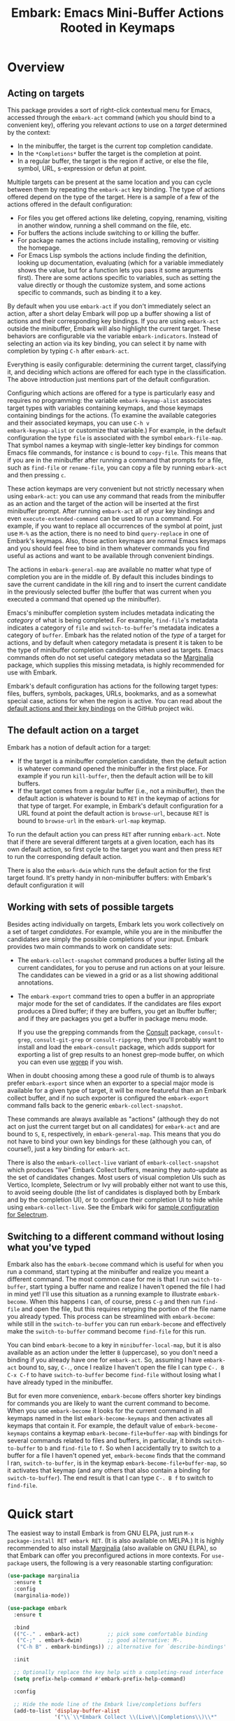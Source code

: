 #+TITLE: Embark: Emacs Mini-Buffer Actions Rooted in Keymaps
#+OPTIONS: d:nil
#+EXPORT_FILE_NAME: embark.texi
#+TEXINFO_DIR_CATEGORY: Emacs
#+TEXINFO_DIR_TITLE: Embark: (embark).
#+TEXINFO_DIR_DESC: Emacs Mini-Buffer Actions Rooted in Keymaps

#+html: <a href="http://elpa.gnu.org/packages/embark.html"><img alt="GNU ELPA" src="https://elpa.gnu.org/packages/embark.svg"/></a>
#+html: <a href="http://elpa.gnu.org/devel/embark.html"><img alt="GNU-devel ELPA" src="https://elpa.gnu.org/devel/embark.svg"/></a>
#+html: <a href="https://melpa.org/#/embark"><img alt="MELPA" src="https://melpa.org/packages/embark-badge.svg"/></a>
#+html: <a href="https://stable.melpa.org/#/embark"><img alt="MELPA Stable" src="https://stable.melpa.org/packages/embark-badge.svg"/></a>

* Overview

** Acting on targets

This package provides a sort of right-click contextual menu for Emacs,
accessed through the =embark-act= command (which you should bind to a
convenient key), offering you relevant /actions/ to use on a /target/
determined by the context:

- In the minibuffer, the target is the current top completion
  candidate.
- In the =*Completions*= buffer the target is the completion at point.
- In a regular buffer, the target is the region if active, or else the
  file, symbol, URL, s-expression or defun at point.

Multiple targets can be present at the same location and you can cycle
between them by repeating the =embark-act= key binding. The type of
actions offered depend on the type of the target. Here is a sample of
a few of the actions offered in the default configuration:

- For files you get offered actions like deleting, copying,
  renaming, visiting in another window, running a shell command on the
  file, etc.
- For buffers the actions include switching to or killing the buffer.
- For package names the actions include installing, removing or
  visiting the homepage.
- For Emacs Lisp symbols the actions include finding the definition,
  looking up documentation, evaluating (which for a variable
  immediately shows the value, but for a function lets you pass it
  some arguments first). There are some actions specific to variables,
  such as setting the value directly or though the customize system,
  and some actions specific to commands, such as binding it to a key.

By default when you use =embark-act= if you don't immediately select an
action, after a short delay Embark will pop up a buffer showing a list
of actions and their corresponding key bindings. If you are using
=embark-act= outside the minibuffer, Embark will also highlight the
current target. These behaviors are configurable via the variable
=embark-indicators=. Instead of selecting an action via its key binding,
you can select it by name with completion by typing =C-h= after
=embark-act=.

Everything is easily configurable: determining the current target,
classifying it, and deciding which actions are offered for each type
in the classification. The above introduction just mentions part of
the default configuration.

Configuring which actions are offered for a type is particularly easy
and requires no programming: the variable =embark-keymap-alist=
associates target types with variables containing keymaps, and those
keymaps containing bindings for the actions. (To examine the available
categories and their associated keymaps, you can use =C-h v
embark-keymap-alist= or customize that variable.) For example, in the
default configuration the type =file= is associated with the symbol
=embark-file-map=. That symbol names a keymap with single-letter key
bindings for common Emacs file commands, for instance =c= is bound to
=copy-file=. This means that if you are in the minibuffer after running
a command that prompts for a file, such as =find-file= or =rename-file=,
you can copy a file by running =embark-act= and then pressing =c=.

These action keymaps are very convenient but not strictly necessary
when using =embark-act=: you can use any command that reads from the
minibuffer as an action and the target of the action will be inserted
at the first minibuffer prompt. After running =embark-act= all of your
key bindings and even =execute-extended-command= can be used to run a
command. For example, if you want to replace all occurrences of the
symbol at point, just use =M-%= as the action, there is no need to bind
=query-replace= in one of Embark's keymaps. Also, those action keymaps
are normal Emacs keymaps and you should feel free to bind in them
whatever commands you find useful as actions and want to be available
through convenient bindings.

The actions in =embark-general-map= are available no matter what type
of completion you are in the middle of. By default this includes
bindings to save the current candidate in the kill ring and to insert
the current candidate in the previously selected buffer (the buffer
that was current when you executed a command that opened up the
minibuffer).

Emacs's minibuffer completion system includes metadata indicating the
/category/ of what is being completed. For example, =find-file='s
metadata indicates a category of =file= and =switch-to-buffer='s metadata
indicates a category of =buffer=. Embark has the related notion of the
/type/ of a target for actions, and by default when category metadata
is present it is taken to be the type of minibuffer completion
candidates when used as targets. Emacs commands often do not set
useful category metadata so the [[https://github.com/minad/marginalia][Marginalia]] package, which supplies
this missing metadata, is highly recommended for use with Embark.

Embark's default configuration has actions for the following target
types: files, buffers, symbols, packages, URLs, bookmarks, and as a
somewhat special case, actions for when the region is active. You can
read about the [[https://github.com/oantolin/embark/wiki/Default-Actions][default actions and their key bindings]] on the GitHub
project wiki.

** The default action on a target

Embark has a notion of default action for a target:

- If the target is a minibuffer completion candidate, then the default
  action is whatever command opened the minibuffer in the first place.
  For example if you run =kill-buffer=, then the default action will be
  to kill buffers.
- If the target comes from a regular buffer (i.e., not a minibuffer),
  then the default action is whatever is bound to =RET= in the keymap of
  actions for that type of target. For example, in Embark's default
  configuration for a URL found at point the default action is
  =browse-url=, because =RET= is bound to =browse-url= in the =embark-url-map=
  keymap.

To run the default action you can press =RET= after running =embark-act=.
Note that if there are several different targets at a given location,
each has its own default action, so first cycle to the target you want
and then press =RET= to run the corresponding default action.

There is also the =embark-dwim= which runs the default action for the
first target found. It's pretty handy in non-minibuffer buffers: with
Embark's default configuration it will

** Working with sets of possible targets

Besides acting individually on targets, Embark lets you work
collectively on a set of target /candidates/. For example, while you are
in the minibuffer the candidates are simply the possible completions
of your input. Embark provides two main commands to work on candidate
sets:

- The =embark-collect-snapshot= command produces a buffer listing all
  the current candidates, for you to peruse and run actions on at your
  leisure. The candidates can be viewed in a grid or as a list showing
  additional annotations.

- The =embark-export= command tries to open a buffer in an appropriate
  major mode for the set of candidates. If the candidates are files
  export produces a Dired buffer; if they are buffers, you get an
  Ibuffer buffer; and if they are packages you get a buffer in
  package menu mode.

  If you use the grepping commands from the [[https://github.com/minad/consult/][Consult]] package,
  =consult-grep=, =consult-git-grep= or =consult-ripgrep=, then you'll
  probably want to install and load the =embark-consult= package, which
  adds support for exporting a list of grep results to an honest
  grep-mode buffer, on which you can even use [[https://github.com/mhayashi1120/Emacs-wgrep][wgrep]] if you wish.

When in doubt choosing among these a good rule of thumb is to always
prefer =embark-export= since when an exporter to a special major mode is
available for a given type of target, it will be more featureful than
an Embark collect buffer, and if no such exporter is configured the
=embark-export= command falls back to the generic
=embark-collect-snapshot=.

These commands are always available as "actions" (although they do not
act on just the current target but on all candidates) for =embark-act=
and are bound to =S=, =E=, respectively, in =embark-general-map=. This means
that you do not have to bind your own key bindings for these (although
you can, of course!), just a key binding for =embark-act=.

There is also the =embark-collect-live= variant of
=embark-collect-snapshot= which produces "live" Embark Collect buffers,
meaning they auto-update as the set of candidates changes. Most users
of visual completion UIs such as Vertico, Icomplete, Selectrum or Ivy
will probably either not want to use this, to avoid seeing double (the
list of candidates is displayed both by Embark and by the completion
UI), or to configure their completion UI to hide while using
=embark-collect-live=. See the Embark wiki for [[https://github.com/oantolin/embark/wiki/Additional-Configuration#pause-selectrum-while-using-embark-collect-live][sample configuration for
Selectrum]].

** Switching to a different command without losing what you've typed

Embark also has the =embark-become= command which is useful for when
you run a command, start typing at the minibuffer and realize you
meant a different command. The most common case for me is that I run
=switch-to-buffer=, start typing a buffer name and realize I haven't
opened the file I had in mind yet! I'll use this situation as a
running example to illustrate =embark-become=. When this happens I can,
of course, press =C-g= and then run =find-file= and open the file, but
this requires retyping the portion of the file name you already
typed. This process can be streamlined with =embark-become=: while still
in the =switch-to-buffer= you can run =embark-become= and effectively
make the =switch-to-buffer= command become =find-file= for this run.

You can bind =embark-become= to a key in =minibuffer-local-map=, but it is
also available as an action under the letter =B= (uppercase), so you
don't need a binding if you already have one for =embark-act=. So,
assuming I have =embark-act= bound to, say, =C-.=, once I realize I
haven't open the file I can type =C-. B C-x C-f= to have
=switch-to-buffer= become =find-file= without losing what I have already
typed in the minibuffer.

But for even more convenience, =embark-become= offers shorter key
bindings for commands you are likely to want the current command to
become. When you use =embark-become= it looks for the current command in
all keymaps named in the list =embark-become-keymaps= and then activates
all keymaps that contain it. For example, the default value of
=embark-become-keymaps= contains a keymap =embark-become-file+buffer-map=
with bindings for several commands related to files and buffers, in
particular, it binds =switch-to-buffer= to =b= and =find-file= to =f=. So when
I accidentally try to switch to a buffer for a file I haven't opened
yet, =embark-become= finds that the command I ran, =switch-to-buffer=, is
in the keymap =embark-become-file+buffer-map=, so it activates that
keymap (and any others that also contain a binding for
=switch-to-buffer=). The end result is that I can type =C-. B f= to
switch to =find-file=.

* Quick start

The easiest way to install Embark is from GNU ELPA, just run =M-x
package-install RET embark RET=. (It is also available on MELPA.) It is
highly recommended to also install [[https://github.com/minad/marginalia][Marginalia]] (also available on GNU
ELPA), so that Embark can offer you preconfigured actions in more
contexts. For =use-package= users, the following is a very reasonable
starting configuration:

#+begin_src emacs-lisp
  (use-package marginalia
    :ensure t
    :config
    (marginalia-mode))

  (use-package embark
    :ensure t

    :bind
    (("C-." . embark-act)         ;; pick some comfortable binding
     ("C-;" . embark-dwim)        ;; good alternative: M-.
     ("C-h B" . embark-bindings)) ;; alternative for `describe-bindings'

    :init

    ;; Optionally replace the key help with a completing-read interface
    (setq prefix-help-command #'embark-prefix-help-command)

    :config

    ;; Hide the mode line of the Embark live/completions buffers
    (add-to-list 'display-buffer-alist
                 '("\\`\\*Embark Collect \\(Live\\|Completions\\)\\*"
                   nil
                   (window-parameters (mode-line-format . none)))))

  ;; Consult users will also want the embark-consult package.
  (use-package embark-consult
    :ensure t
    :after (embark consult)
    :demand t ; only necessary if you have the hook below
    ;; if you want to have consult previews as you move around an
    ;; auto-updating embark collect buffer
    :hook
    (embark-collect-mode . consult-preview-at-point-mode))
#+end_src

Other Embark commands such as =embark-become=, =embark-collect-snapshot=,
=embark-collect-live=, =embark-export= can be run through =embark-act= as
actions bound to =B=, =S=, =L=, =E= respectively, and thus don't really need
a dedicated key binding, but feel free to bind them directly if you
so wish. If you do choose to bind them directly, you'll probably want
to bind them in =minibuffer-local-map=, since they are most useful in
the minibuffer (in fact, =embark-become= only works in the minibuffer).

The command =embark-dwim= executes the default action at point. Another good
keybinding for =embark-dwim= is =M-.= since =embark-dwim= acts like
=xref-find-definitions= on the symbol at point. =C-.= can be seen as a
right-click context menu at point and =M-.= acts like left-click. The
keybindings are mnemonic, both act at the point (=.=).

Embark needs to know what your minibuffer completion system considers
to be the list of candidates and which one is the current one. Embark
works out of the box if you use Emacs's default tab completion, the
built-in =icomplete-mode= or =fido-mode=, or the third-party packages
[[https://github.com/minad/vertico][Vertico]], [[https://github.com/raxod502/selectrum/][Selectrum]] or [[https://github.com/abo-abo/swiper][Ivy]].

If you are a [[https://emacs-helm.github.io/helm/][Helm]] or [[https://github.com/abo-abo/swiper][Ivy]] user you are unlikely to want Embark since
those packages include comprehensive functionality for acting on
minibuffer completion candidates. (Embark does come with Ivy
integration despite this.)

* Advanced configuration
** Showing information about available targets and actions

By default, if you run =embark-act= and do not immediately select an
action, after a short delay Embark will pop up a buffer called =*Embark
Actions*= containing a list of available actions with their key
bindings. You can scroll that buffer with the mouse of with the usual
commands =scroll-other-window= and =scroll-other-window-down= (bound by
default to =C-M-v= and =C-M-S-v=).

That functionality is provided by the =embark-mixed-indicator=, but
Embark has other indicators that can provide information about the
target and its type, what other targets you can cycle to, and which
actions have key bindings in the action map for the current type of
target. Any number of indicators can be active at once and the user
option =embark-indicators= should be set to a list of the desired
indicators.

Embark comes with the following indicators:

- =embark-minimal-indicator=: shows a messages in the echo area or
  minibuffer prompt showing the current target and the types of all
  targets starting with the current one; this one is on by default.
  
- =embark-highlight-indicator=: highlights the target at point;
  also on by default.
  
- =embark-verbose-indicator=: displays a table of actions and their key
  bindings in a buffer; this is not on by default, in favor of the
  mixed indicator described next.
  
- =embark-mixed-indicator=: starts out by behaving as the minimal
  indicator but after a short delay acts as the verbose indicator;
  this is on by default.
  
- =embark-isearch-highlight-indicator=: this only does something when
  the current target is the symbol at point, in which case it
  lazily highlights all occurrences of that symbol in the current
  buffer, like isearch; also on by default.
  
Users of the popular [[https://github.com/justbur/emacs-which-key][which-key]] package may prefer to use the
=embark-which-key-indicator= from the [[https://github.com/oantolin/embark/wiki/Additional-Configuration#use-which-key-like-a-key-menu-prompt][Embark wiki]]. Just copy its
definition from the wiki into your configuration and customize the
=embark-indicators= user option to exclude the mixed and verbose
indicators and to include =embark-which-key-indicator=.

** Selecting commands via completions instead of key bindings

As an alternative to reading the list of actions in the verbose or
mixed indicators (see the previous section for a description of
these), you can use =embark-keymap-help= after running =embark-act= which
is bound to =C-h= in all of Embark's action keymaps. That command will
prompt you for the name of an action with completion (but feel free to
enter a command that is not among the offered candidates!), and will
also remind you of the key bindings. You can press =@= at the prompt and
then one of the key bindings to enter the name of the corresponding
action.

You may think that with the =*Embark Actions*= buffer popping up to
remind you of the key bindings you'd never want to use completion to
select an action by name, but personally I find that typing a small
portion of the action name to narrow down the list of candidates feels
significantly faster than visually scanning the entire list of actions.

If you find you prefer entering actions that way, you can configure
embark to always prompt you for actions by setting the variable
=embark-prompter= to =embark-completing-read-prompter=.

** Quitting the minibuffer after an action

By default, if you call =embark-act= from the minibuffer it quits the
minibuffer after performing the action. You can change this by setting
the user option =embark-quit-after-action= to =nil=. That variable
controls whether or not =embark-act= quits the minibuffer when you call
it without a prefix argument, and you can select the opposite behavior
to what the variable says by calling =embark-act= with =C-u=. Note that
both the variable =embark-quit-after-action= and =C-u= have no effect when
you call =embark-act= outside the minibuffer.

Having =embark-act= /not/ quit the minibuffer can be useful to turn
commands into little "thing managers". For example, you can use
=find-file= as a little file manager or =describe-package= as a little
package manager: you can run those commands, perform a series of
actions, and then quit the command.

If you find yourself using the quitting and non-quitting variants of
=embark-act= about equally often, you may prefer to have separate
commands for them instead of a single command that you call with =C-u=
half the time. You could, for example, keep the default exiting
behavior of =embark-act= and define a non-quitting version as follows:

#+begin_src emacs-lisp
  (defun embark-act-noquit ()
    "Run action but don't quit the minibuffer afterwards."
    (interactive)
    (let ((embark-quit-after-action nil))
      (embark-act)))
#+end_src

** Allowing the target to be edited before acting on it

By default, for most commands =embark= inserts the target of the action
into the next minibuffer prompt and "presses =RET=" for you, accepting
the target as is.

For some commands this might be undesirable, either for safety
(because a command is "hard to undo", like =delete-file= or
=kill-buffer=), or because further input is required next to the target
(like when using =shell-command=: the target is the file and you still
need to enter a shell command to run on it, at the same prompt). You
can add such commands to the =embark-allow-edit-actions= variable
(which by default already contains the examples mentioned, and a few
others as well).

** Running some setup after injecting the target

You can customize what happens after the target is inserted at the minibuffer
prompt of an action. There are =embark-setup-action-hooks=, that are run by default
after injecting the target into the minibuffer. The hook can be specified for
specific action commands by associating the command to the desired hook. By
default the hooks with the key t are executed.

For example, consider using =shell-command= as an action during file
completion. It would be useful to insert a space before the target
file name and to leave the point at the beginning, so you can
immediately type the shell command. That's why in =embark='s default
configuration there is an entry in =embark-setup-action-hooks= associating
=shell-command= to =embark--shell-prep=, a simple helper command that
quotes all the spaces in the file name, inserts an extra space at the
beginning of the line and leaves point to the left of it.

** Creating your own keymaps

All internal keymaps are defined with a helper macro
=embark-define-keymap= that you can use to define your own keymaps,
whether they are for new categories in =embark-keymap-alist= or for any
other purpose! For example a simple version of the file action keymap
could be defined as follows:

#+BEGIN_SRC emacs-lisp
  (embark-define-keymap embark-file-map
    "Example keymap with a few file actions"
    ("d" delete-file)
    ("r" rename-file)
    ("c" copy-file))
#+END_SRC

Remember also that these action keymaps are perfectly normal Emacs
keymaps, and do not need to be created with this helper macro. You
can use the built-in =define-key=, or your favorite external package
such as =bind-key= or =general.el= to manage them.

** Defining actions for new categories of targets

It is easy to configure Embark to provide actions for new types of
targets, either in the minibuffer or outside it. I present below two
very detailed examples of how to do this. At several points I'll
explain more than one way to proceed, typically with the easiest
option first. I include the alternative options since there will be
similar situations where the easiest option is not available.

*** New minibuffer target example - tab-bar tabs

Say you use the new [[https://www.gnu.org/software/emacs/manual/html_node/emacs/Tab-Bars.html][tab bars]] from Emacs 27 and you want Embark to
offer tab-specific actions when you use the tab-bar-mode commands
that mention tabs by name. You would need to: (1) make sure Embark
knows those commands deal with tabs, (2) define a keymap for tab
actions and configure Embark so it knows that's the keymap you want.

**** Telling Embark about commands that prompt for tabs by name

For step (1), it would be great if the =tab-bar-mode= commands reported
the completion category =tab= when asking you for a tab with
completion. (All built-in Emacs commands that prompt for file names,
for example, do have metadata indicating that they want a =file=.) They
do not, unfortunately, and I will describe a couple of ways to deal
with this.

Maybe the easiest thing is to configure [[https://github.com/minad/marginalia][Marginalia]] to enhance those
commands. All of the =tab-bar-*-tab-by-name= commands have the words
"tab by name" in the minibuffer prompt, so you can use:

#+begin_src emacs-lisp
  (add-to-list 'marginalia-prompt-categories '("tab by name" . tab))
#+end_src

That's it! But in case you are ever in a situation where you don't
already have commands that prompt for the targets you want, I'll
describe how writing your own command with appropriate =category=
metadata looks:

#+begin_src emacs-lisp
  (defun my-select-tab-by-name (tab)
    (interactive
     (list
      (let ((tab-list (or (mapcar #'(lambda (tab) (cdr (assq 'name tab)))
                                  (tab-bar-tabs))
                          (user-error "No tabs found"))))
        (completing-read
         "Tabs: "
         (lambda (string predicate action)
           (if (eq action 'metadata)
               '(metadata (category . tab))
             (complete-with-action action tab-list string predicate)))))))
    (tab-bar-select-tab-by-name tab))
#+end_src

As you can see, the built-in support for setting the category
metadatum is not very easy to use or pretty to look at. To help with
this I recommend the =consult--read= function from the excellent
[[https://github.com/minad/consult/][Consult]] package. With that function we can rewrite the command as
follows:

#+begin_src emacs-lisp
  (defun my-select-tab-by-name (tab)
    (interactive
     (list
      (let ((tab-list (or (mapcar #'(lambda (tab) (cdr (assq 'name tab)))
                                  (tab-bar-tabs))
                          (user-error "No tabs found"))))
        (consult--read tab-list
                       :prompt "Tabs: "
                       :category 'tab))))
    (tab-bar-select-tab-by-name tab))
#+end_src

Much nicer! No matter how you define the =my-select-tab-by-name=
command, the first approach with Marginalia and prompt detection has
the following advantages: you get the =tab= category for all the
=tab-bar-*-bar-by-name= commands at once, also, you enhance built-in
commands, instead of defining new ones.

**** Defining and configuring a keymap for tab actions

 Let's say we want to offer select, rename and close actions for tabs
 (in addition to Embark general actions, such as saving the tab name to
 the kill-ring, which you get for free). Then this will do:

 #+begin_src emacs-lisp
   (embark-define-keymap embark-tab-actions
     "Keymap for actions for tab-bar tabs (when mentioned by name)."
     ("s" tab-bar-select-tab-by-name)
     ("r" tab-bar-rename-tab-by-name)
     ("k" tab-bar-close-tab-by-name))

   (add-to-list 'embark-keymap-alist '(tab . embark-tab-actions))
 #+end_src

 What if after using this for a while you feel closing the tab
 without confirmation is dangerous? You have a couple of options:

 1. You can keep using the =tab-bar-close-tab-by-name= command, but no
    longer let Embark press =RET= for you:
    #+begin_src emacs-lisp
      (add-to-list 'embark-allow-edit-actions 'tab-bar-close-tab-by-name)
    #+end_src

 2. You can write your own command that prompts for confirmation and
    use that instead of =tab-bar-close-tab-by-name= in the above keymap:
    #+begin_src emacs-lisp
      (defun my-confirm-close-tab-by-name (tab)
        (interactive "sTab to close: ")
        (when (y-or-n-p (format "Close tab '%s'? " tab))
          (tab-bar-close-tab-by-name tab)))
    #+end_src

    Notice that this is a command you can also use directly from =M-x=
    independently of Embark. Using it from =M-x= leaves something to be
    desired, though, since you don't get completion for the tab names.
    You can fix this if you wish as described in the previous section.

*** New target example in regular buffers - short Wikipedia links

Say you want to teach embark to treat text of the form
=wikipedia:Garry_Kasparov= in any regular buffer as a link to Wikipedia,
with actions to open the Wikipedia page in eww or an external browser
or to save the URL of the page in the kill-ring. We can take advantage
of the actions that Embark has preconfigured for URLs, so all we need
to do is teach Embark that =wikipedia:Garry_Kasparov= stands for the URL
=https://en.wikipedia.org/wiki/Garry_Kasparov=.

You can be as fancy as you want with the recognized syntax. Here, to
keep the example simple, I'll assume the link matches the regexp
=wikipedia:[[:alnum:]_]+=. We will write a function that looks for a
match surrounding point, and returns an improper list of the form
='(url actual-url-of-the-page beg . end)= where =beg= and =end= are the
buffer positions where the target starts and ends, and are used by
Embark to highlight the target (if you have =embark-highlight-indicator=
included in the list =embark-indicators=).

#+begin_src emacs-lisp
  (defun my-short-wikipedia-link ()
    "Target a link at point of the form wikipedia:Page_Name."
    (save-excursion
      (let* ((beg (progn (skip-chars-backward "[:alnum:]_:") (point)))
             (end (progn (skip-chars-forward "[:alnum:]_:") (point)))
             (str (buffer-substring-no-properties beg end)))
        (save-match-data
          (when (string-match "wikipedia:\\([[:alnum:]_]+\\)" str)
            `(url 
              (format "https://en.wikipedia.org/wiki/%s" (match-string 1 str))
              ,beg . ,end))))))

  (add-to-list 'embark-target-finders 'my-short-wikipedia-link)
#+end_src

* How does Embark call the actions?

  Embark actions are normal Emacs commands, that is, functions with an
  interactive specification. In order to execute an action, Embark
  calls the command with =call-interactively=, so the command reads
  user input exactly as if run directly by the user. For example the
  command may open a minibuffer and read a string
  (=read-from-minibuffer=) or open a completion interface
  (=completing-read=). If this happens, Embark takes the target string
  and inserts it automatically into the minibuffer, simulating user
  input this way. After inserting the string, Embark exits the
  minibuffer, submitting the input. (The immediate minibuffer exit can
  be disabled for specific actions in order to allow editing the
  input: see the =embark-allow-edit-actions= configuration variable).
  Embark inserts the target string at the first minibuffer opened by
  the action command, and if the command happens to prompt the user
  for input more than once, the user still interacts with the second
  and further prompts in the normal fashion. Note that if a command
  does not prompt the user for input in the minibuffer, Embark still
  allows you to use it as an action, but of course, never inserts the
  target anywhere. (There are plenty of examples in the default
  configuration of commands that do not prompt the user bound to keys
  in the action maps, most of the region actions, for instance.)

  This is how Embark manages to reuse normal commands as actions. The
  mechanism allows you to use as Embark actions commands that were not
  written with Embark in mind (and indeed almost all actions that are
  bound by default in Embark's action keymaps are standard Emacs
  commands). It also allows you to write new custom actions in such a
  way that they are useful even without Embark.

  Staring from version 28.1, Emacs has a variable
  =y-or-n-p-use-read-key=, which when set to =t= causes =y-or-n-p= to use
  =read-key= instead of =read-from-minibuffer=. Setting
  =y-or-n-p-use-read-key= to =t= is recommended for Embark users because
  it keeps Embark from attempting to insert the target at a =y-or-n-p=
  prompt, which would almost never be sensible. Also consider this as
  a warning to structure your own action commands so that if they use
  =y-or-n-p=, they do so only after the prompting for the target.
  
  Here is a simple example illustrating the various ways of reading
  input from the user mentioned above. Bind the following commands to
  the =embark-symbol-map= to be used as actions, then put the point on
  some symbol and run them with =embark-act=:

  #+begin_src emacs-lisp
    (defun example-action-command1 ()
      (interactive)
      (message "The input was `%s'." (read-from-minibuffer "Input: ")))
    
    (defun example-action-command2 (arg input1 input2)
      (interactive "P\nsInput 1: \nsInput 2: ")
      (message "The first input %swas `%s', and the second was `%s'."
               (if arg "truly " "")
               input1
               input2))
    
    (defun example-action-command3 ()
      (interactive)
      (message "Your selection was `%s'."
               (completing-read "Select: " '("E" "M" "B" "A" "R" "K"))))
    
    (defun example-action-command4 ()
      (interactive)
      (message "I don't prompt you for input and thus ignore the target!"))
    
    (define-key embark-symbol-map "X1" #'example-action-command1)
    (define-key embark-symbol-map "X2" #'example-action-command2)
    (define-key embark-symbol-map "X3" #'example-action-command3)
    (define-key embark-symbol-map "X4" #'example-action-command4)
  #+end_src

  Also note that if you are using the key bindings to call actions,
  you can pass prefix arguments to actions in the normal way. For
  example, you can use =C-u X2= with the above demonstration actions to
  make the message printed by =example-action-command2= more emphatic.
  This ability to pass prefix arguments to actions is useful for some
  actions in the default configuration, such as
  =embark-shell-command-on-buffer=.
  
** Non-interactive functions as actions
   
  Alternatively, Embark does support one other type of action: a
  non-interactive function of a single argument. The target is passed
  as argument to the function. For example:

  #+begin_src emacs-lisp
    (defun example-action-function (target)
      (message "The target was `%s'." target))

    (define-key embark-symbol-map "X4" #'example-action-function)
  #+end_src

  Note that normally binding non-interactive functions in a keymap is
  useless, since when attempting to run them using the key binding you
  get an error message similar to "Wrong type argument: commandp,
  example-action-function". In general it is more flexible to write
  any new Embark actions as commands, that is, as interactive
  functions, because that way you can also run them directly, without
  Embark. But there are a couple of reasons to use non-interactive
  functions as actions:

  1. You may already have the function lying around, and it is
     convenient to simply reuse it.

  2. For command actions the targets can only be simple string, with
     no text properties. For certain advanced uses you may want the
     action to receive a string /with/ some text properties, or even a
     non-string target.
  
* Embark, Marginalia and Consult

Embark cooperates well with the [[https://github.com/minad/marginalia][Marginalia]] and [[https://github.com/minad/consult][Consult]] packages. Neither of
those packages is a dependency of Embark, but Marginalia is highly recommended,
for reasons explained in the rest of this section.

Embark comes with actions for symbols (commands, functions, variables
with actions such as finding the definition, looking up the
documentation, evaluating, etc.) in the =embark-symbol-map= keymap, and
for packages (actions like install, delete, browse url, etc.) in the
=embark-package-keymap=.

Unfortunately Embark does not automatically offers you these keymaps
when relevant, because many built-in Emacs commands don't report
accurate category metadata. For example, a command like
=describe-package=, which reads a package name from the minibuffer,
does not have metadata indicating so.

In an earlier Embark version, there were functions to supply this missing
metadata, but they have been moved to Marginalia, which augments many Emacs
command to report accurate category metadata. Simply activating =marginalia-mode=
allows Embark to offer you the package and symbol actions when appropriate
again. Candidate annotations in the Embark collect buffer are also provided by
the Marginalia package.

- If you install Marginalia and activate =marginalia-mode=, the list
  view in Embark Collect buffers will use the Marginalia annotations
  automatically.

- If you don't install Marginalia, you will see only the annotations
  that come with Emacs (such as key bindings in =M-x=, or the unicode
  characters in =C-x 8 RET=).

- If you have Consult installed and call =embark-collect-snapshot= from
  =consult-line=, =consult-mark= or =consult-outline=, you will notice the
  Embark Collect buffer starts in list view by default. Similarly,
  you'll notice that the =consult-yank= family of commands start out in
  list view with zebra stripes, so you can easily tell where
  multi-line kill-ring entries start and end.

- The function =embark-open-externally= has been removed following the
  policy of avoiding overlap with Consult. If you used that action,
  add [[https://github.com/minad/consult/blob/373498acb76b9395e5e590fb8e39f671a9363cd7/consult.el#L707][the small function]] to your configuration or install Consult and
  use =consult-file-externally=.

* Resources

If you want to learn more about how others have used Embark here are
some links to read:

- [[https://karthinks.com/software/fifteen-ways-to-use-embark/][Fifteen ways to use Embark]], a blog post by Karthik Chikmagalur.
- [[https://protesilaos.com/dotemacs/][Protesilaos Stavrou's dotemacs]], look for the section called
  "Extended minibuffer actions and more (embark.el and
  prot-embark.el)"

And some videos to watch:

- [[https://protesilaos.com/codelog/2021-01-09-emacs-embark-extras/][Embark and my extras]] by Protesilaos Stavrou.
- [[https://youtu.be/qpoQiiinCtY][Embark -- Key features and tweaks]] by Raoul Comninos on the
  Emacs-Elements YouTube channel.
- [[https://youtu.be/WsxXr1ncukY][Livestreamed: Adding an Embark context action to send a stream
  message]] by Sacha Chua.
- [[https://youtu.be/qk2Is_sC8Lk][System Crafters Live! - The Many Uses of Embark]] by David Wilson.
- [[https://youtu.be/5ffb2at2d7w][Using Emacs Episode 80 - Vertico, Marginalia, Consult and Embark]] by
  Mike Zamansky.

* Contributions

Contributions to Embark are very welcome. There is a [[https://github.com/oantolin/embark/issues/95][wish list]] for
actions, target finders, candidate collectors and exporters. For other
ideas you have for Embark, feel free to open an issue on the [[https://github.com/oantolin/embark/issues][issue
tracker]]. Any neat configuration tricks you find might be a good fit
for the [[https://github.com/oantolin/embark/wiki][wiki]].

Code contributions are very welcome too, but since Embark is now on
GNU ELPA, copyright assignment to the FSF is required before you can
contribute code.

* Acknowledgements

While I, Omar Antolín Camarena, have written most of the Embark code
and remain very stubborn about some of the design decisions, Embark
has recieved substantial help from a number of other people which this
document has neglected to mention for far too long. In particular,
Daniel Mendler has been absolutely invaluable, implementing several
important features, and providing a lot of useful advice.

Code contributions:

- [[https://github.com/minad][Daniel Mendler]]
- [[https://github.com/clemera/][Clemens Radermacher]]
- [[https://codeberg.org/jao/][José Antonio Ortega Ruiz]]
- [[https://github.com/iyefrat][Itai Y. Efrat]]
- [[https://github.com/a13][a13]]
- [[https://github.com/jakanakaevangeli][jakanakaevangeli]]
- [[https://github.com/mihakam][mihakam]]
- [[https://github.com/leungbk][Brian Leung]]
- [[https://github.com/karthink][Karthik Chikmagalur]]
- [[https://github.com/roshanshariff][Roshan Shariff]]
- [[https://github.com/condy0919][condy0919]]
- [[https://github.com/DamienCassou][Damien Cassou]]
- [[https://github.com/JimDBh][JimDBh]]

Advice and useful discussions:

- [[https://github.com/minad][Daniel Mendler]]
- [[https://gitlab.com/protesilaos/][Protesilaos Stavrou]]
- [[https://github.com/clemera/][Clemens Radermacher]]
- [[https://github.com/hmelman/][Howard Melman]]
- [[https://github.com/astoff][Augusto Stoffel]]
- [[https://github.com/bdarcus][Bruce d'Arcus]]
- [[https://github.com/jdtsmith][JD Smith]]
- [[https://github.com/karthink][Karthik Chikmagalur]]
- [[https://github.com/jakanakaevangeli][jakanakaevangeli]]
- [[https://github.com/iyefrat][Itai Y. Efrat]]
- [[https://github.com/mohkale][Mohsin Kaleem]]
